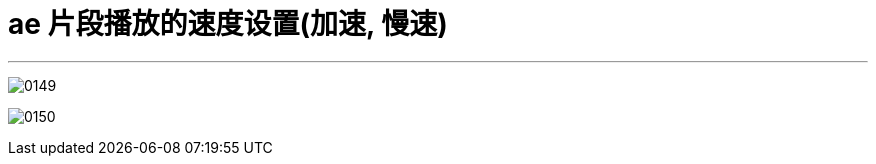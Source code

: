 
= ae 片段播放的速度设置(加速, 慢速)
:toc: left
:toclevels: 3
:sectnums:
:stylesheet: myAdocCss.css


'''

image:img/0149.png[,]

image:img/0150.png[,]
